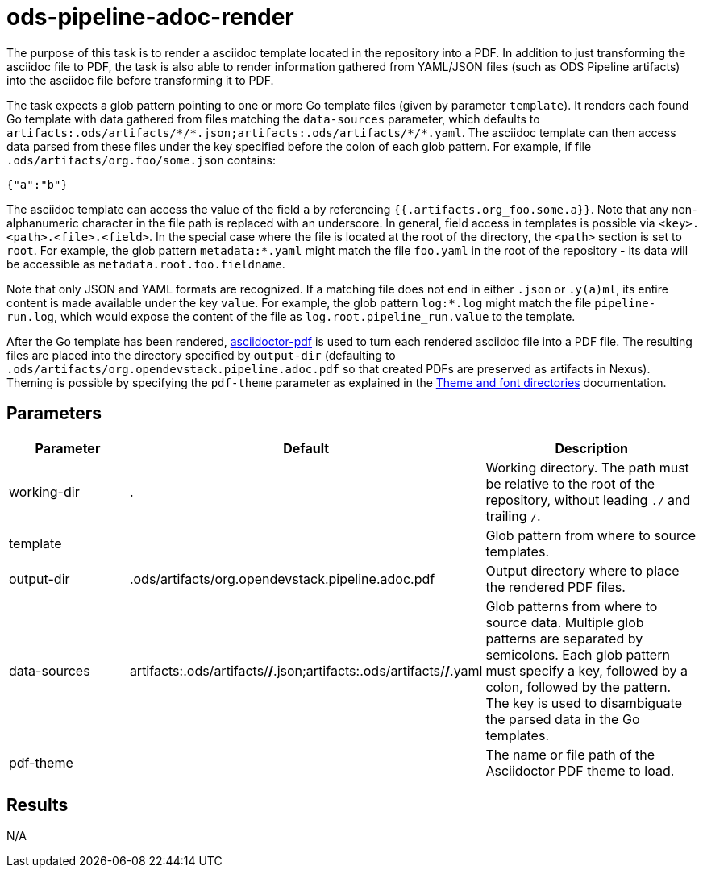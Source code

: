 // File is generated; DO NOT EDIT.

= ods-pipeline-adoc-render

The purpose of this task is to render a asciidoc template located in the repository into a PDF. In addition to just transforming the asciidoc file to PDF, the task is also able to render information gathered from YAML/JSON files (such as ODS Pipeline artifacts) into the asciidoc file before transforming it to PDF.

The task expects a glob pattern pointing to one or more Go template files (given by parameter `template`). It renders each found Go template with data gathered from files matching the `data-sources` parameter, which defaults to `artifacts:.ods/artifacts/\*/*.json;artifacts:.ods/artifacts/\*/*.yaml`. The asciidoc template can then access data parsed from these files under the key specified before the colon of each glob pattern. For example, if file `.ods/artifacts/org.foo/some.json` contains:

```
{"a":"b"}
```

The asciidoc template can access the value of the field `a` by referencing `{{.artifacts.org_foo.some.a}}`. Note that any non-alphanumeric character in the file path is replaced with an underscore. In general, field access in templates is possible via `<key>.<path>.<file>.<field>`. In the special case where the file is located at the root of the directory, the `<path>` section is set to `root`. For example, the glob pattern `metadata:*.yaml` might match the file `foo.yaml` in the root of the repository - its data will be accessible as `metadata.root.foo.fieldname`.

Note that only JSON and YAML formats are recognized. If a matching file does not end in either `.json` or `.y(a)ml`, its entire content is made available under the key `value`. For example, the glob pattern `log:*.log` might match the file `pipeline-run.log`, which would expose the content of the file as `log.root.pipeline_run.value` to the template.

After the Go template has been rendered, link:https://github.com/asciidoctor/asciidoctor-pdf[asciidoctor-pdf] is used to turn each rendered asciidoc file into a PDF file. The resulting files are placed into the directory specified by `output-dir` (defaulting to `.ods/artifacts/org.opendevstack.pipeline.adoc.pdf` so that created PDFs are preserved as artifacts in Nexus). Theming is possible by specifying the `pdf-theme` parameter as explained in the link:https://docs.asciidoctor.org/pdf-converter/latest/theme/apply-theme/#theme-and-font-directories[Theme and font directories] documentation.


== Parameters

[cols="1,1,2"]
|===
| Parameter | Default | Description

| working-dir
| .
| Working directory. The path must be relative to the root of the repository,
without leading `./` and trailing `/`.



| template
| 
| Glob pattern from where to source templates.


| output-dir
| .ods/artifacts/org.opendevstack.pipeline.adoc.pdf
| Output directory where to place the rendered PDF files.


| data-sources
| artifacts:.ods/artifacts/*/*.json;artifacts:.ods/artifacts/*/*.yaml
| Glob patterns from where to source data. Multiple glob patterns are separated by semicolons. Each glob pattern must specify a key, followed by a colon, followed by the pattern. The key is used to disambiguate the parsed data in the Go templates.


| pdf-theme
| 
| The name or file path of the Asciidoctor PDF theme to load.

|===

== Results

N/A
